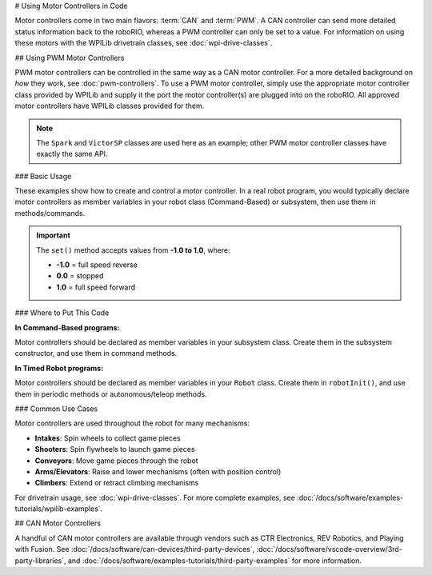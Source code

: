 # Using Motor Controllers in Code

Motor controllers come in two main flavors: :term:`CAN` and :term:`PWM`. A CAN controller can send more detailed status information back to the roboRIO, whereas a PWM controller can only be set to a value. For information on using these motors with the WPILib drivetrain classes, see :doc:`wpi-drive-classes`.

## Using PWM Motor Controllers

PWM motor controllers can be controlled in the same way as a CAN motor controller. For a more detailed background on *how* they work, see :doc:`pwm-controllers`. To use a PWM motor controller, simply use the appropriate motor controller class provided by WPILib and supply it the port the motor controller(s) are plugged into on the roboRIO.  All approved motor controllers have WPILib classes provided for them.

.. note:: The ``Spark`` and ``VictorSP`` classes are used here as an example; other PWM motor controller classes have exactly the same API.

### Basic Usage

These examples show how to create and control a motor controller. In a real robot program, you would typically declare motor controllers as member variables in your robot class (Command-Based) or subsystem, then use them in methods/commands.

.. tab-set-code::

   ```java
   // Create a Spark motor controller on PWM port 0
   Spark intakeMotor = new Spark(0);

   // Set the motor to 75% output in reverse
   intakeMotor.set(-0.75);

   // Create a VictorSP motor controller on PWM port 1
   VictorSP shooterMotor = new VictorSP(1);

   // Set the motor to 60% output forward
   shooterMotor.set(0.6);
   ```

   ```c++
   // Create a Spark motor controller on PWM port 0
   frc::Spark intakeMotor{0};

   // Set the motor to 75% output in reverse
   intakeMotor.Set(-0.75);

   // Create a VictorSP motor controller on PWM port 1
   frc::VictorSP shooterMotor{1};

   // Set the motor to 60% output forward
   shooterMotor.Set(0.6);
   ```

   ```python
   # Create a Spark motor controller on PWM port 0
   intake_motor = wpilib.Spark(0)

   # Set the motor to 75% output in reverse
   intake_motor.set(-0.75)

   # Create a VictorSP motor controller on PWM port 1
   shooter_motor = wpilib.VictorSP(1)

   # Set the motor to 60% output forward
   shooter_motor.set(0.6)
   ```

.. important:: The ``set()`` method accepts values from **-1.0 to 1.0**, where:

   - **-1.0** = full speed reverse
   - **0.0** = stopped
   - **1.0** = full speed forward

### Where to Put This Code

**In Command-Based programs:**

Motor controllers should be declared as member variables in your subsystem class. Create them in the subsystem constructor, and use them in command methods.

.. tab-set-code::

   ```java
   public class IntakeSubsystem extends SubsystemBase {
     private final Spark m_motor = new Spark(0);

     public void runIntake() {
       m_motor.set(0.8);
     }

     public void stopIntake() {
       m_motor.set(0.0);
     }
   }
   ```

   ```c++
   class IntakeSubsystem : public frc2::SubsystemBase {
    public:
     IntakeSubsystem() : m_motor{0} {}

     void RunIntake() {
       m_motor.Set(0.8);
     }

     void StopIntake() {
       m_motor.Set(0.0);
     }

    private:
     frc::Spark m_motor;
   };
   ```

   ```python
   class IntakeSubsystem(commands2.SubsystemBase):
       def __init__(self):
           super().__init__()
           self.motor = wpilib.Spark(0)

       def run_intake(self):
           self.motor.set(0.8)

       def stop_intake(self):
           self.motor.set(0.0)
   ```

**In Timed Robot programs:**

Motor controllers should be declared as member variables in your ``Robot`` class. Create them in ``robotInit()``, and use them in periodic methods or autonomous/teleop methods.

.. tab-set-code::

   ```java
   public class Robot extends TimedRobot {
     private Spark m_intakeMotor;

     @Override
     public void robotInit() {
       m_intakeMotor = new Spark(0);
     }

     @Override
     public void teleopPeriodic() {
       // Run intake when button is pressed
       if (m_joystick.getRawButton(1)) {
         m_intakeMotor.set(0.8);
       } else {
         m_intakeMotor.set(0.0);
       }
     }
   }
   ```

   ```c++
   class Robot : public frc::TimedRobot {
    public:
     void RobotInit() override {
       m_intakeMotor = std::make_unique<frc::Spark>(0);
     }

     void TeleopPeriodic() override {
       // Run intake when button is pressed
       if (m_joystick.GetRawButton(1)) {
         m_intakeMotor->Set(0.8);
       } else {
         m_intakeMotor->Set(0.0);
       }
     }

    private:
     std::unique_ptr<frc::Spark> m_intakeMotor;
     frc::Joystick m_joystick{0};
   };
   ```

   ```python
   class MyRobot(wpilib.TimedRobot):
       def robotInit(self):
           self.intake_motor = wpilib.Spark(0)
           self.joystick = wpilib.Joystick(0)

       def teleopPeriodic(self):
           # Run intake when button is pressed
           if self.joystick.getRawButton(1):
               self.intake_motor.set(0.8)
           else:
               self.intake_motor.set(0.0)
   ```

### Common Use Cases

Motor controllers are used throughout the robot for many mechanisms:

- **Intakes**: Spin wheels to collect game pieces
- **Shooters**: Spin flywheels to launch game pieces
- **Conveyors**: Move game pieces through the robot
- **Arms/Elevators**: Raise and lower mechanisms (often with position control)
- **Climbers**: Extend or retract climbing mechanisms

For drivetrain usage, see :doc:`wpi-drive-classes`. For more complete examples, see :doc:`/docs/software/examples-tutorials/wpilib-examples`.

## CAN Motor Controllers

A handful of CAN motor controllers are available through vendors such as CTR Electronics, REV Robotics, and Playing with Fusion. See :doc:`/docs/software/can-devices/third-party-devices`, :doc:`/docs/software/vscode-overview/3rd-party-libraries`, and :doc:`/docs/software/examples-tutorials/third-party-examples` for more information.
